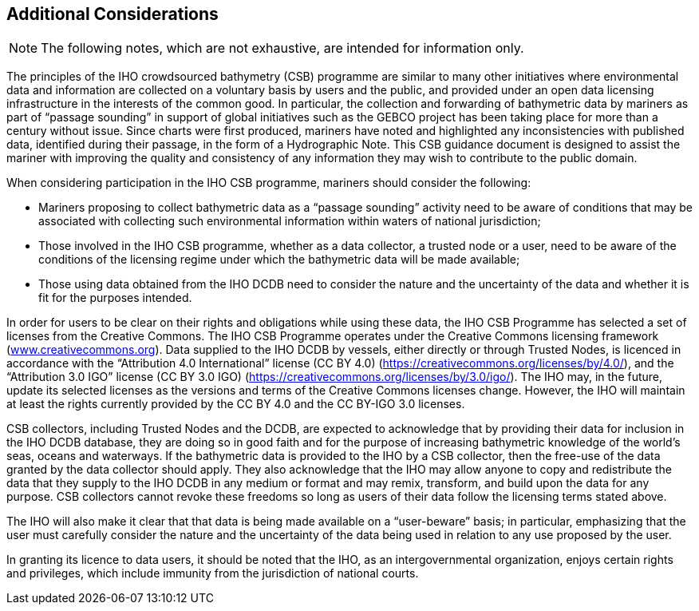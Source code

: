 
[[additional-considerations]]
== Additional Considerations

NOTE: The following notes, which are not exhaustive, are intended for information only.

The principles of the IHO crowdsourced bathymetry (CSB) programme are similar to many other initiatives where environmental data and information are collected on a voluntary basis by users and the public, and provided under an open data licensing infrastructure in the interests of the common good. In particular, the collection and forwarding of bathymetric data by mariners as part of “passage sounding” in support of global initiatives such as the GEBCO project has been taking place for more than a century without issue. Since charts were first produced, mariners have noted and highlighted any inconsistencies with published data, identified during their passage, in the form of a Hydrographic Note. This CSB guidance document is designed to assist the mariner with improving the quality and consistency of any information they may wish to contribute to the public domain.

When considering participation in the IHO CSB programme, mariners should consider the following:

* Mariners proposing to collect bathymetric data as a “passage sounding” activity need to be aware of conditions that may be associated with collecting such environmental information within waters of national jurisdiction;
* Those involved in the IHO CSB programme, whether as a data collector, a trusted node or a user, need to be aware of the conditions of the licensing regime under which the bathymetric data will be made available;
* Those using data obtained from the IHO DCDB need to consider the nature and the uncertainty of the data and whether it is fit for the purposes intended.

In order for users to be clear on their rights and obligations while using these data, the IHO CSB Programme has selected a set of licenses from the Creative Commons. The IHO CSB Programme operates under the Creative Commons licensing framework (link:http://www.creativecommons.org/[www.creativecommons.org]). Data supplied to the IHO DCDB by vessels, either directly or through Trusted Nodes, is licenced in accordance with the “Attribution 4.0 International” license (CC BY 4.0) (https://creativecommons.org/licenses/by/4.0/), and the “Attribution 3.0 IGO” license (CC BY 3.0 IGO) (https://creativecommons.org/licenses/by/3.0/igo/). The IHO may, in the future, update its selected licenses as the versions and terms of the Creative Commons licenses change. However, the IHO will maintain at least the rights currently provided by the CC BY 4.0 and the CC BY-IGO 3.0 licenses.

CSB collectors, including Trusted Nodes and the DCDB, are expected to acknowledge that by providing their data for inclusion in the IHO DCDB database, they are doing so in good faith and for the purpose of increasing bathymetric knowledge of the world’s seas, oceans and waterways. If the bathymetric data is provided to the IHO by a CSB collector, then the free-use of the data granted by the data collector should
apply. They also acknowledge that the IHO may allow anyone to copy and redistribute the data that they supply to the IHO DCDB in any medium or format and may remix, transform, and build upon the data for any purpose. CSB collectors cannot revoke these freedoms so long as users of their data follow the licensing terms stated above.

The IHO will also make it clear that that data is being made available on a “user-beware” basis; in particular, emphasizing that the user must carefully consider the nature and the uncertainty of the data being used in relation to any use proposed by the user.

In granting its licence to data users, it should be noted that the IHO, as an intergovernmental organization, enjoys certain rights and privileges, which include immunity from the jurisdiction of national courts.